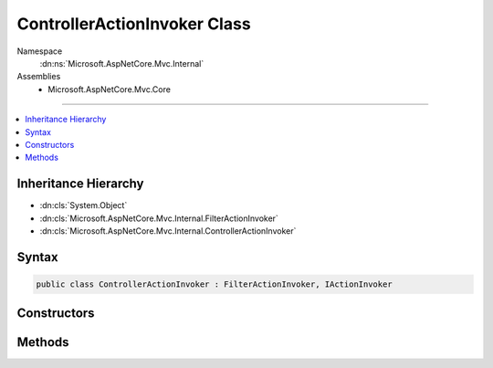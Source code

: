 

ControllerActionInvoker Class
=============================





Namespace
    :dn:ns:`Microsoft.AspNetCore.Mvc.Internal`
Assemblies
    * Microsoft.AspNetCore.Mvc.Core

----

.. contents::
   :local:



Inheritance Hierarchy
---------------------


* :dn:cls:`System.Object`
* :dn:cls:`Microsoft.AspNetCore.Mvc.Internal.FilterActionInvoker`
* :dn:cls:`Microsoft.AspNetCore.Mvc.Internal.ControllerActionInvoker`








Syntax
------

.. code-block:: csharp

    public class ControllerActionInvoker : FilterActionInvoker, IActionInvoker








.. dn:class:: Microsoft.AspNetCore.Mvc.Internal.ControllerActionInvoker
    :hidden:

.. dn:class:: Microsoft.AspNetCore.Mvc.Internal.ControllerActionInvoker

Constructors
------------

.. dn:class:: Microsoft.AspNetCore.Mvc.Internal.ControllerActionInvoker
    :noindex:
    :hidden:

    
    .. dn:constructor:: Microsoft.AspNetCore.Mvc.Internal.ControllerActionInvoker.ControllerActionInvoker(Microsoft.AspNetCore.Mvc.ActionContext, Microsoft.AspNetCore.Mvc.Internal.ControllerActionInvokerCache, Microsoft.AspNetCore.Mvc.Controllers.IControllerFactory, Microsoft.AspNetCore.Mvc.Controllers.ControllerActionDescriptor, System.Collections.Generic.IReadOnlyList<Microsoft.AspNetCore.Mvc.Formatters.IInputFormatter>, Microsoft.AspNetCore.Mvc.Controllers.IControllerActionArgumentBinder, System.Collections.Generic.IReadOnlyList<Microsoft.AspNetCore.Mvc.ModelBinding.Validation.IModelValidatorProvider>, System.Collections.Generic.IReadOnlyList<Microsoft.AspNetCore.Mvc.ModelBinding.IValueProviderFactory>, Microsoft.Extensions.Logging.ILogger, System.Diagnostics.DiagnosticSource, System.Int32)
    
        
    
        
        :type actionContext: Microsoft.AspNetCore.Mvc.ActionContext
    
        
        :type controllerActionInvokerCache: Microsoft.AspNetCore.Mvc.Internal.ControllerActionInvokerCache
    
        
        :type controllerFactory: Microsoft.AspNetCore.Mvc.Controllers.IControllerFactory
    
        
        :type descriptor: Microsoft.AspNetCore.Mvc.Controllers.ControllerActionDescriptor
    
        
        :type inputFormatters: System.Collections.Generic.IReadOnlyList<System.Collections.Generic.IReadOnlyList`1>{Microsoft.AspNetCore.Mvc.Formatters.IInputFormatter<Microsoft.AspNetCore.Mvc.Formatters.IInputFormatter>}
    
        
        :type argumentBinder: Microsoft.AspNetCore.Mvc.Controllers.IControllerActionArgumentBinder
    
        
        :type modelValidatorProviders: System.Collections.Generic.IReadOnlyList<System.Collections.Generic.IReadOnlyList`1>{Microsoft.AspNetCore.Mvc.ModelBinding.Validation.IModelValidatorProvider<Microsoft.AspNetCore.Mvc.ModelBinding.Validation.IModelValidatorProvider>}
    
        
        :type valueProviderFactories: System.Collections.Generic.IReadOnlyList<System.Collections.Generic.IReadOnlyList`1>{Microsoft.AspNetCore.Mvc.ModelBinding.IValueProviderFactory<Microsoft.AspNetCore.Mvc.ModelBinding.IValueProviderFactory>}
    
        
        :type logger: Microsoft.Extensions.Logging.ILogger
    
        
        :type diagnosticSource: System.Diagnostics.DiagnosticSource
    
        
        :type maxModelValidationErrors: System.Int32
    
        
        .. code-block:: csharp
    
            public ControllerActionInvoker(ActionContext actionContext, ControllerActionInvokerCache controllerActionInvokerCache, IControllerFactory controllerFactory, ControllerActionDescriptor descriptor, IReadOnlyList<IInputFormatter> inputFormatters, IControllerActionArgumentBinder argumentBinder, IReadOnlyList<IModelValidatorProvider> modelValidatorProviders, IReadOnlyList<IValueProviderFactory> valueProviderFactories, ILogger logger, DiagnosticSource diagnosticSource, int maxModelValidationErrors)
    

Methods
-------

.. dn:class:: Microsoft.AspNetCore.Mvc.Internal.ControllerActionInvoker
    :noindex:
    :hidden:

    
    .. dn:method:: Microsoft.AspNetCore.Mvc.Internal.ControllerActionInvoker.BindActionArgumentsAsync()
    
        
        :rtype: System.Threading.Tasks.Task<System.Threading.Tasks.Task`1>{System.Collections.Generic.IDictionary<System.Collections.Generic.IDictionary`2>{System.String<System.String>, System.Object<System.Object>}}
    
        
        .. code-block:: csharp
    
            protected override Task<IDictionary<string, object>> BindActionArgumentsAsync()
    
    .. dn:method:: Microsoft.AspNetCore.Mvc.Internal.ControllerActionInvoker.CreateInstance()
    
        
        :rtype: System.Object
    
        
        .. code-block:: csharp
    
            protected override object CreateInstance()
    
    .. dn:method:: Microsoft.AspNetCore.Mvc.Internal.ControllerActionInvoker.InvokeActionAsync(Microsoft.AspNetCore.Mvc.Filters.ActionExecutingContext)
    
        
    
        
        :type actionExecutingContext: Microsoft.AspNetCore.Mvc.Filters.ActionExecutingContext
        :rtype: System.Threading.Tasks.Task<System.Threading.Tasks.Task`1>{Microsoft.AspNetCore.Mvc.IActionResult<Microsoft.AspNetCore.Mvc.IActionResult>}
    
        
        .. code-block:: csharp
    
            protected override Task<IActionResult> InvokeActionAsync(ActionExecutingContext actionExecutingContext)
    
    .. dn:method:: Microsoft.AspNetCore.Mvc.Internal.ControllerActionInvoker.ReleaseInstance(System.Object)
    
        
    
        
        :type instance: System.Object
    
        
        .. code-block:: csharp
    
            protected override void ReleaseInstance(object instance)
    

